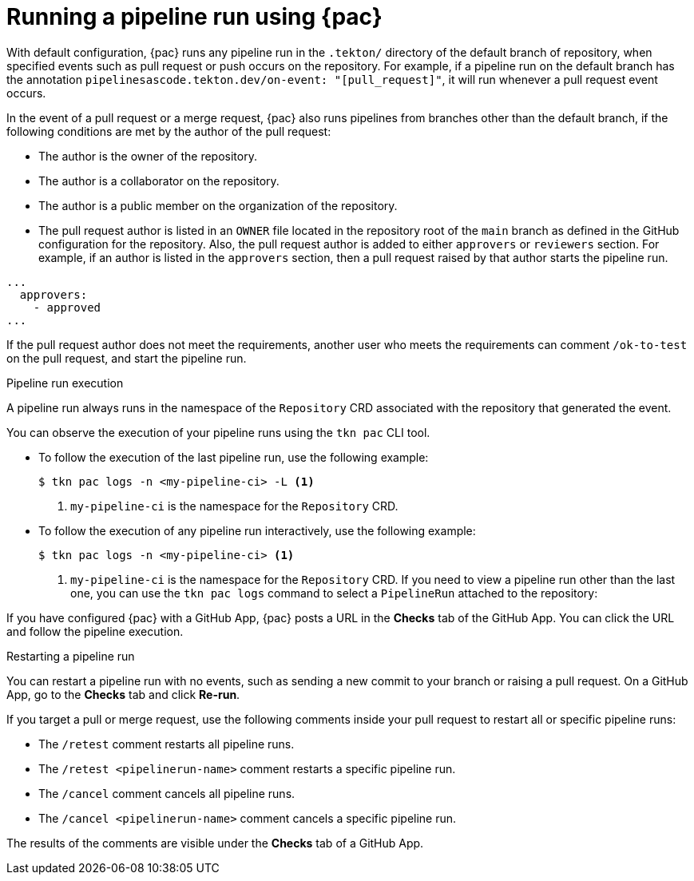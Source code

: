 // This module is included in the following assembly:
//
// *cicd/pipelines/using-pipelines-as-code.adoc

:_mod-docs-content-type: REFERENCE
[id="running-pipeline-run-using-pipelines-as-code_{context}"]
= Running a pipeline run using {pac}

[role="_abstract"]
With default configuration, {pac} runs any pipeline run in the `.tekton/` directory of the default branch of repository, when specified events such as pull request or push occurs on the repository. For example, if a pipeline run on the default branch has the annotation `pipelinesascode.tekton.dev/on-event: "[pull_request]"`, it will run whenever a pull request event occurs.

In the event of a pull request or a merge request, {pac} also runs pipelines from branches other than the default branch, if the following conditions are met by the author of the pull request:

* The author is the owner of the repository.
* The author is a collaborator on the repository.
* The author is a public member on the organization of the repository.
* The pull request author is listed in an `OWNER` file located in the repository root of the `main` branch as defined in the GitHub configuration for the repository. Also, the  pull request author is added to either `approvers` or `reviewers` section. For example, if an author is listed in the `approvers` section, then a pull request raised by that author starts the pipeline run.

[source,yaml]
----
...
  approvers:
    - approved
...
----

If the pull request author does not meet the requirements, another user who meets the requirements can comment `/ok-to-test` on the pull request, and start the pipeline run.

[discrete]
.Pipeline run execution
A pipeline run always runs in the namespace of the `Repository` CRD associated with the repository that generated the event.

You can observe the execution of your pipeline runs using the `tkn pac` CLI tool.

* To follow the execution of the last pipeline run, use the following example:
+
[source,terminal]
----
$ tkn pac logs -n <my-pipeline-ci> -L <1>
----
<1> `my-pipeline-ci` is the namespace for the `Repository` CRD.

* To follow the execution of any pipeline run interactively, use the following example:
+
[source,terminal]
----
$ tkn pac logs -n <my-pipeline-ci> <1>
----
<1> `my-pipeline-ci` is the namespace for the `Repository` CRD.
If you need to view a pipeline run other than the last one, you can use the `tkn pac logs` command to select a `PipelineRun` attached to the repository:

If you have configured {pac} with a GitHub App, {pac} posts a URL in the *Checks* tab of the GitHub App. You can click the URL and follow the pipeline execution.

[discrete]
.Restarting a pipeline run

You can restart a pipeline run with no events, such as sending a new commit to your branch or raising a pull request. On a GitHub App, go to the *Checks* tab and click *Re-run*.

If you target a pull or merge request, use the following comments inside your pull request to restart all or specific pipeline runs:

* The `/retest` comment restarts all pipeline runs.

* The `/retest <pipelinerun-name>` comment restarts a specific pipeline run.

* The `/cancel` comment cancels all pipeline runs.

* The `/cancel <pipelinerun-name>` comment cancels a specific pipeline run.

The results of the comments are visible under the *Checks* tab of a GitHub App.
